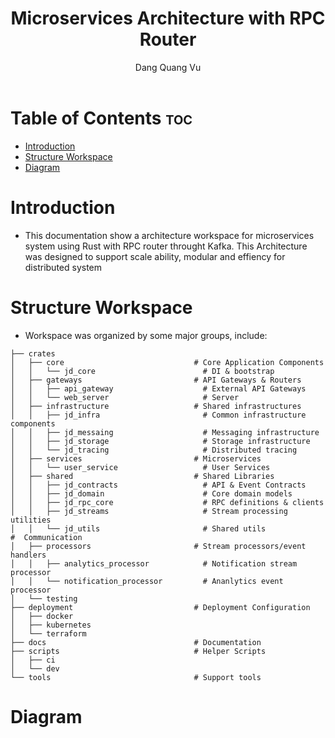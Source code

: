 #+TITLE: Microservices Architecture with RPC Router
#+AUTHOR: Dang Quang Vu
#+EMAIL: jayden.dangvu@gmail.com

* Table of Contents :toc:
- [[#introduction][Introduction]]
- [[#structure-workspace][Structure Workspace]]
- [[#diagram][Diagram]]

* Introduction
- This documentation show a architecture workspace for microservices system using Rust with RPC router throught Kafka. This Architecture was designed to support scale ability, modular and effiency for distributed system

* Structure Workspace
- Workspace was organized by some major groups, include:
#+begin_example
├── crates
│   ├── core                             # Core Application Components
│   │   └── jd_core                        # DI & bootstrap
│   ├── gateways                         # API Gateways & Routers
│   │   ├── api_gateway                    # External API Gateways
│   │   └── web_server                     # Server
│   ├── infrastructure                   # Shared infrastructures
│   │   ├── jd_infra                       # Common infrastructure components
│   │   ├── jd_messaing                    # Messaging infrastructure
│   │   ├── jd_storage                     # Storage infrastructure
│   │   └── jd_tracing                     # Distributed tracing
│   ├── services                         # Microservices
│   │   └── user_service                   # User Services
│   ├── shared                           # Shared Libraries
│   │   ├── jd_contracts                   # API & Event Contracts
│   │   ├── jd_domain                      # Core domain models
│   │   ├── jd_rpc_core                    # RPC definitions & clients
│   │   ├── jd_streams                     # Stream processing utilities
│   │   └── jd_utils                       # Shared utils
#  Communication
│   ├── processors                       # Stream processors/event handlers
│   │   ├── analytics_processor            # Notification stream processor
│   │   └── notification_processor         # Ananlytics event processor
│   └── testing
├── deployment                           # Deployment Configuration
│   ├── docker
│   ├── kubernetes
│   └── terraform
├── docs                                 # Documentation
├── scripts                              # Helper Scripts
│   ├── ci
│   └── dev
└── tools                                # Support tools
#+end_example

* Diagram
[[./docs/assets/architecture.png]]
